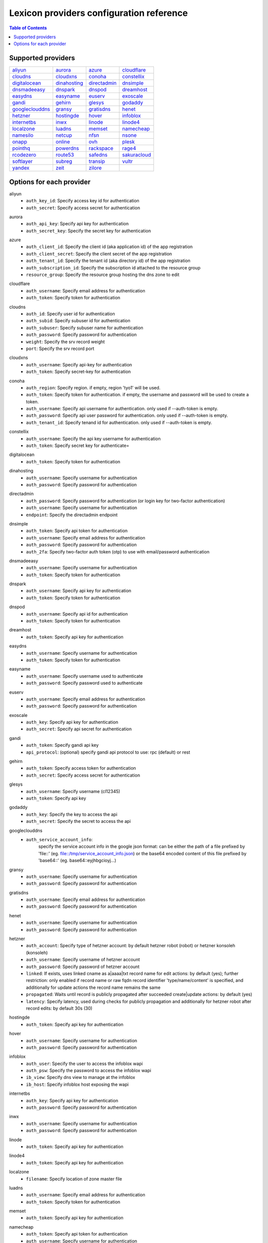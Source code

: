 =========================================
Lexicon providers configuration reference
=========================================

.. contents:: Table of Contents
   :local:

Supported providers
===================

+----------------+----------------+----------------+----------------+
|aliyun_         |aurora_         |azure_          |cloudflare_     |
+----------------+----------------+----------------+----------------+
|cloudns_        |cloudxns_       |conoha_         |constellix_     |
+----------------+----------------+----------------+----------------+
|digitalocean_   |dinahosting_    |directadmin_    |dnsimple_       |
+----------------+----------------+----------------+----------------+
|dnsmadeeasy_    |dnspark_        |dnspod_         |dreamhost_      |
+----------------+----------------+----------------+----------------+
|easydns_        |easyname_       |euserv_         |exoscale_       |
+----------------+----------------+----------------+----------------+
|gandi_          |gehirn_         |glesys_         |godaddy_        |
+----------------+----------------+----------------+----------------+
|googleclouddns_ |gransy_         |gratisdns_      |henet_          |
+----------------+----------------+----------------+----------------+
|hetzner_        |hostingde_      |hover_          |infoblox_       |
+----------------+----------------+----------------+----------------+
|internetbs_     |inwx_           |linode_         |linode4_        |
+----------------+----------------+----------------+----------------+
|localzone_      |luadns_         |memset_         |namecheap_      |
+----------------+----------------+----------------+----------------+
|namesilo_       |netcup_         |nfsn_           |nsone_          |
+----------------+----------------+----------------+----------------+
|onapp_          |online_         |ovh_            |plesk_          |
+----------------+----------------+----------------+----------------+
|pointhq_        |powerdns_       |rackspace_      |rage4_          |
+----------------+----------------+----------------+----------------+
|rcodezero_      |route53_        |safedns_        |sakuracloud_    |
+----------------+----------------+----------------+----------------+
|softlayer_      |subreg_         |transip_        |vultr_          |
+----------------+----------------+----------------+----------------+
|yandex_         |zeit_           |zilore_         |                |
+----------------+----------------+----------------+----------------+

Options for each provider
=========================

.. _aliyun:

aliyun
  * ``auth_key_id``: Specify access key id for authentication
  * ``auth_secret``: Specify access secret for authentication

.. _aurora:

aurora
  * ``auth_api_key``: Specify api key for authentication
  * ``auth_secret_key``: Specify the secret key for authentication

.. _azure:

azure
  * ``auth_client_id``: Specify the client id (aka application id) of the app registration
  * ``auth_client_secret``: Specify the client secret of the app registration
  * ``auth_tenant_id``: Specify the tenant id (aka directory id) of the app registration
  * ``auth_subscription_id``: Specify the subscription id attached to the resource group
  * ``resource_group``: Specify the resource group hosting the dns zone to edit

.. _cloudflare:

cloudflare
  * ``auth_username``: Specify email address for authentication
  * ``auth_token``: Specify token for authentication

.. _cloudns:

cloudns
  * ``auth_id``: Specify user id for authentication
  * ``auth_subid``: Specify subuser id for authentication
  * ``auth_subuser``: Specify subuser name for authentication
  * ``auth_password``: Specify password for authentication
  * ``weight``: Specify the srv record weight
  * ``port``: Specify the srv record port

.. _cloudxns:

cloudxns
  * ``auth_username``: Specify api-key for authentication
  * ``auth_token``: Specify secret-key for authentication

.. _conoha:

conoha
  * ``auth_region``: Specify region. if empty, region 'tyo1' will be used.
  * ``auth_token``: Specify token for authentication. if empty, the username and password will be used to create a token.
  * ``auth_username``: Specify api username for authentication. only used if --auth-token is empty.
  * ``auth_password``: Specify api user password for authentication. only used if --auth-token is empty.
  * ``auth_tenant_id``: Specify tenand id for authentication. only used if --auth-token is empty.

.. _constellix:

constellix
  * ``auth_username``: Specify the api key username for authentication
  * ``auth_token``: Specify secret key for authenticate=

.. _digitalocean:

digitalocean
  * ``auth_token``: Specify token for authentication

.. _dinahosting:

dinahosting
  * ``auth_username``: Specify username for authentication
  * ``auth_password``: Specify password for authentication

.. _directadmin:

directadmin
  * ``auth_password``: Specify password for authentication (or login key for two-factor authentication)
  * ``auth_username``: Specify username for authentication
  * ``endpoint``: Specify the directadmin endpoint

.. _dnsimple:

dnsimple
  * ``auth_token``: Specify api token for authentication
  * ``auth_username``: Specify email address for authentication
  * ``auth_password``: Specify password for authentication
  * ``auth_2fa``: Specify two-factor auth token (otp) to use with email/password authentication

.. _dnsmadeeasy:

dnsmadeeasy
  * ``auth_username``: Specify username for authentication
  * ``auth_token``: Specify token for authentication

.. _dnspark:

dnspark
  * ``auth_username``: Specify api key for authentication
  * ``auth_token``: Specify token for authentication

.. _dnspod:

dnspod
  * ``auth_username``: Specify api id for authentication
  * ``auth_token``: Specify token for authentication

.. _dreamhost:

dreamhost
  * ``auth_token``: Specify api key for authentication

.. _easydns:

easydns
  * ``auth_username``: Specify username for authentication
  * ``auth_token``: Specify token for authentication

.. _easyname:

easyname
  * ``auth_username``: Specify username used to authenticate
  * ``auth_password``: Specify password used to authenticate

.. _euserv:

euserv
  * ``auth_username``: Specify email address for authentication
  * ``auth_password``: Specify password for authentication

.. _exoscale:

exoscale
  * ``auth_key``: Specify api key for authentication
  * ``auth_secret``: Specify api secret for authentication

.. _gandi:

gandi
  * ``auth_token``: Specify gandi api key
  * ``api_protocol``: (optional) specify gandi api protocol to use: rpc (default) or rest

.. _gehirn:

gehirn
  * ``auth_token``: Specify access token for authentication
  * ``auth_secret``: Specify access secret for authentication

.. _glesys:

glesys
  * ``auth_username``: Specify username (cl12345)
  * ``auth_token``: Specify api key

.. _godaddy:

godaddy
  * ``auth_key``: Specify the key to access the api
  * ``auth_secret``: Specify the secret to access the api

.. _googleclouddns:

googleclouddns
  * ``auth_service_account_info``: 
        specify the service account info in the google json format:
        can be either the path of a file prefixed by 'file::' (eg. file::/tmp/service_account_info.json)
        or the base64 encoded content of this file prefixed by 'base64::'
        (eg. base64::eyjhbgcioyj...)

.. _gransy:

gransy
  * ``auth_username``: Specify username for authentication
  * ``auth_password``: Specify password for authentication

.. _gratisdns:

gratisdns
  * ``auth_username``: Specify email address for authentication
  * ``auth_password``: Specify password for authentication

.. _henet:

henet
  * ``auth_username``: Specify username for authentication
  * ``auth_password``: Specify password for authentication

.. _hetzner:

hetzner
  * ``auth_account``: Specify type of hetzner account: by default hetzner robot (robot) or hetzner konsoleh (konsoleh)
  * ``auth_username``: Specify username of hetzner account
  * ``auth_password``: Specify password of hetzner account
  * ``linked``: If exists, uses linked cname as a|aaaa|txt record name for edit actions: by default (yes); further restriction: only enabled if record name or raw fqdn record identifier 'type/name/content' is specified, and additionally for update actions the record name remains the same
  * ``propagated``: Waits until record is publicly propagated after succeeded create|update actions: by default (yes)
  * ``latency``: Specify latency, used during checks for publicly propagation and additionally for hetzner robot after record edits: by default 30s (30)

.. _hostingde:

hostingde
  * ``auth_token``: Specify api key for authentication

.. _hover:

hover
  * ``auth_username``: Specify username for authentication
  * ``auth_password``: Specify password for authentication

.. _infoblox:

infoblox
  * ``auth_user``: Specify the user to access the infoblox wapi
  * ``auth_psw``: Specify the password to access the infoblox wapi
  * ``ib_view``: Specify dns view to manage at the infoblox
  * ``ib_host``: Specify infoblox host exposing the wapi

.. _internetbs:

internetbs
  * ``auth_key``: Specify api key for authentication
  * ``auth_password``: Specify password for authentication

.. _inwx:

inwx
  * ``auth_username``: Specify username for authentication
  * ``auth_password``: Specify password for authentication

.. _linode:

linode
  * ``auth_token``: Specify api key for authentication

.. _linode4:

linode4
  * ``auth_token``: Specify api key for authentication

.. _localzone:

localzone
  * ``filename``: Specify location of zone master file

.. _luadns:

luadns
  * ``auth_username``: Specify email address for authentication
  * ``auth_token``: Specify token for authentication

.. _memset:

memset
  * ``auth_token``: Specify api key for authentication

.. _namecheap:

namecheap
  * ``auth_token``: Specify api token for authentication
  * ``auth_username``: Specify username for authentication
  * ``auth_client_ip``: Client ip address to send to namecheap api calls
  * ``auth_sandbox``: Whether to use the sandbox server

.. _namesilo:

namesilo
  * ``auth_token``: Specify key for authentication

.. _netcup:

netcup
  * ``auth_customer_id``: Specify customer number for authentication
  * ``auth_api_key``: Specify api key for authentication
  * ``auth_api_password``: Specify api password for authentication

.. _nfsn:

nfsn
  * ``auth_username``: Specify username used to authenticate
  * ``auth_token``: Specify token used to authenticate

.. _nsone:

nsone
  * ``auth_token``: Specify token for authentication

.. _onapp:

onapp
  * ``auth_username``: Specify email address of the onapp account
  * ``auth_token``: Specify api key for the onapp account
  * ``auth_server``: Specify url to the onapp control panel server

.. _online:

online
  * ``auth_token``: Specify private api token

.. _ovh:

ovh
  * ``auth_entrypoint``: Specify the ovh entrypoint
  * ``auth_application_key``: Specify the application key
  * ``auth_application_secret``: Specify the application secret
  * ``auth_consumer_key``: Specify the consumer key

.. _plesk:

plesk
  * ``auth_username``: Specify username for authentication
  * ``auth_password``: Specify password for authentication
  * ``plesk_server``: Specify url to the plesk web ui, including the port

.. _pointhq:

pointhq
  * ``auth_username``: Specify email address for authentication
  * ``auth_token``: Specify token for authentication

.. _powerdns:

powerdns
  * ``auth_token``: Specify token for authentication
  * ``pdns_server``: Uri for powerdns server
  * ``pdns_server_id``: Server id to interact with
  * ``pdns_disable_notify``: Disable slave notifications from master

.. _rackspace:

rackspace
  * ``auth_account``: Specify account number for authentication
  * ``auth_username``: Specify username for authentication. only used if --auth-token is empty.
  * ``auth_api_key``: Specify api key for authentication. only used if --auth-token is empty.
  * ``auth_token``: Specify token for authentication. if empty, the username and api key will be used to create a token.
  * ``sleep_time``: Number of seconds to wait between update requests.

.. _rage4:

rage4
  * ``auth_username``: Specify email address for authentication
  * ``auth_token``: Specify token for authentication

.. _rcodezero:

rcodezero
  * ``auth_token``: Specify token for authentication

.. _route53:

route53
  * ``auth_access_key``: Specify access_key for authentication
  * ``auth_access_secret``: Specify access_secret for authentication
  * ``private_zone``: Indicates what kind of hosted zone to use. if true, use only private zones. if false, use only public zones
  * ``auth_username``: Alternative way to specify the access_key for authentication
  * ``auth_token``: Alternative way to specify the access_secret for authentication

.. _safedns:

safedns
  * ``auth_token``: Specify the api key to authenticate with

.. _sakuracloud:

sakuracloud
  * ``auth_token``: Specify access token for authentication
  * ``auth_secret``: Specify access secret for authentication

.. _softlayer:

softlayer
  * ``auth_username``: Specify username for authentication
  * ``auth_api_key``: Specify api private key for authentication

.. _subreg:

subreg
  * ``auth_username``: Specify username for authentication
  * ``auth_password``: Specify password for authentication

.. _transip:

transip
  * ``auth_username``: Specify username for authentication
  * ``auth_api_key``: Specify api private key for authentication

.. _vultr:

vultr
  * ``auth_token``: Specify token for authentication

.. _yandex:

yandex
  * ``auth_token``: Specify pdd token (https://tech.yandex.com/domain/doc/concepts/access-docpage/)

.. _zeit:

zeit
  * ``auth_token``: Specify your api token

.. _zilore:

zilore
  * ``auth_key``: Specify the zilore api key to use


